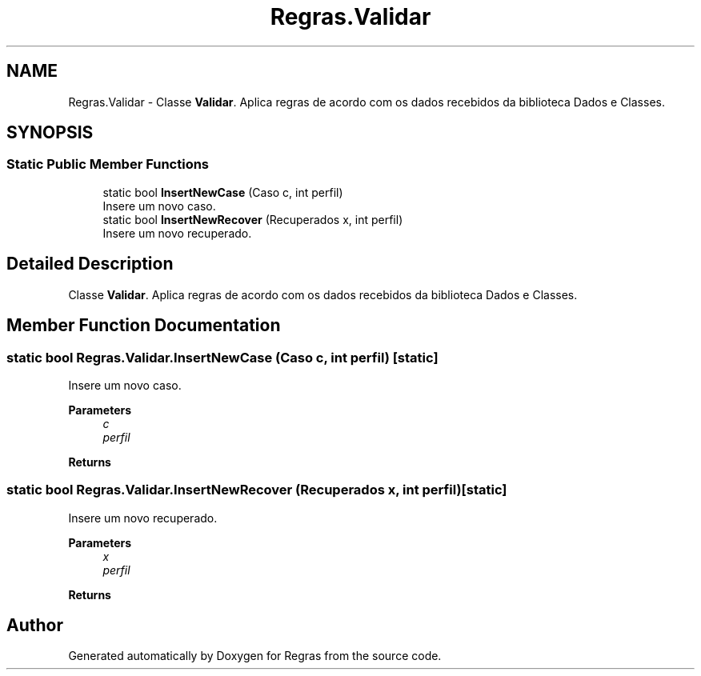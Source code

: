 .TH "Regras.Validar" 3 "Fri Jun 26 2020" "Regras" \" -*- nroff -*-
.ad l
.nh
.SH NAME
Regras.Validar \- Classe \fBValidar\fP\&. Aplica regras de acordo com os dados recebidos da biblioteca Dados e Classes\&.  

.SH SYNOPSIS
.br
.PP
.SS "Static Public Member Functions"

.in +1c
.ti -1c
.RI "static bool \fBInsertNewCase\fP (Caso c, int perfil)"
.br
.RI "Insere um novo caso\&. "
.ti -1c
.RI "static bool \fBInsertNewRecover\fP (Recuperados x, int perfil)"
.br
.RI "Insere um novo recuperado\&. "
.in -1c
.SH "Detailed Description"
.PP 
Classe \fBValidar\fP\&. Aplica regras de acordo com os dados recebidos da biblioteca Dados e Classes\&. 


.SH "Member Function Documentation"
.PP 
.SS "static bool Regras\&.Validar\&.InsertNewCase (Caso c, int perfil)\fC [static]\fP"

.PP
Insere um novo caso\&. 
.PP
\fBParameters\fP
.RS 4
\fIc\fP 
.br
\fIperfil\fP 
.RE
.PP
\fBReturns\fP
.RS 4
.RE
.PP

.SS "static bool Regras\&.Validar\&.InsertNewRecover (Recuperados x, int perfil)\fC [static]\fP"

.PP
Insere um novo recuperado\&. 
.PP
\fBParameters\fP
.RS 4
\fIx\fP 
.br
\fIperfil\fP 
.RE
.PP
\fBReturns\fP
.RS 4
.RE
.PP


.SH "Author"
.PP 
Generated automatically by Doxygen for Regras from the source code\&.
